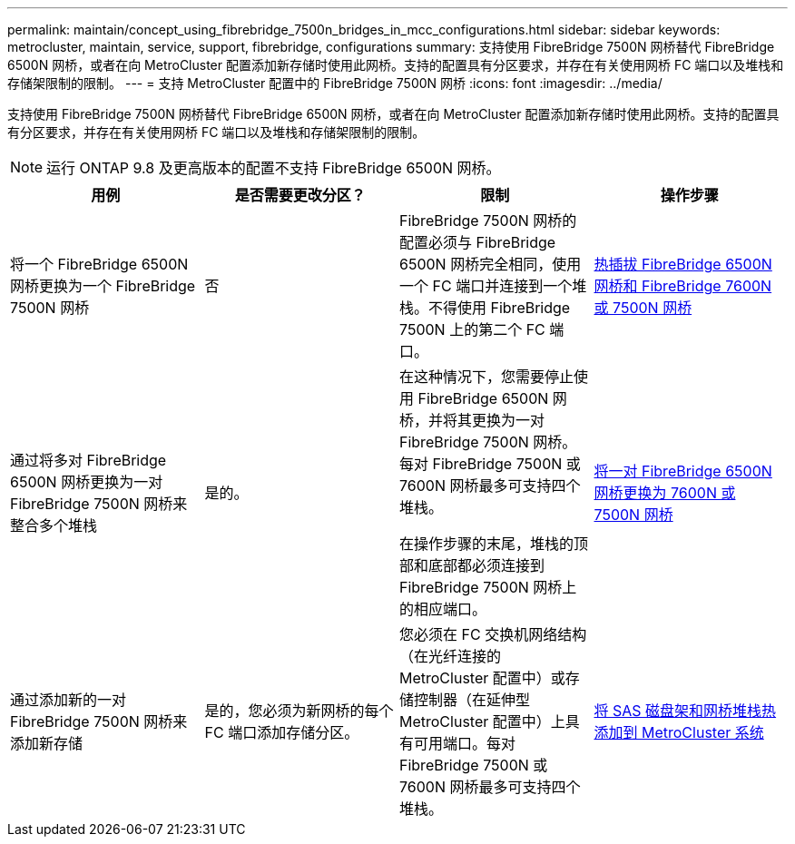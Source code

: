 ---
permalink: maintain/concept_using_fibrebridge_7500n_bridges_in_mcc_configurations.html 
sidebar: sidebar 
keywords: metrocluster, maintain, service, support, fibrebridge, configurations 
summary: 支持使用 FibreBridge 7500N 网桥替代 FibreBridge 6500N 网桥，或者在向 MetroCluster 配置添加新存储时使用此网桥。支持的配置具有分区要求，并存在有关使用网桥 FC 端口以及堆栈和存储架限制的限制。 
---
= 支持 MetroCluster 配置中的 FibreBridge 7500N 网桥
:icons: font
:imagesdir: ../media/


[role="lead"]
支持使用 FibreBridge 7500N 网桥替代 FibreBridge 6500N 网桥，或者在向 MetroCluster 配置添加新存储时使用此网桥。支持的配置具有分区要求，并存在有关使用网桥 FC 端口以及堆栈和存储架限制的限制。


NOTE: 运行 ONTAP 9.8 及更高版本的配置不支持 FibreBridge 6500N 网桥。

|===
| 用例 | 是否需要更改分区？ | 限制 | 操作步骤 


 a| 
将一个 FibreBridge 6500N 网桥更换为一个 FibreBridge 7500N 网桥
 a| 
否
 a| 
FibreBridge 7500N 网桥的配置必须与 FibreBridge 6500N 网桥完全相同，使用一个 FC 端口并连接到一个堆栈。不得使用 FibreBridge 7500N 上的第二个 FC 端口。
 a| 
xref:task_replace_a_sle_fc_to_sas_bridge.adoc[热插拔 FibreBridge 6500N 网桥和 FibreBridge 7600N 或 7500N 网桥]



 a| 
通过将多对 FibreBridge 6500N 网桥更换为一对 FibreBridge 7500N 网桥来整合多个堆栈
 a| 
是的。
 a| 
在这种情况下，您需要停止使用 FibreBridge 6500N 网桥，并将其更换为一对 FibreBridge 7500N 网桥。每对 FibreBridge 7500N 或 7600N 网桥最多可支持四个堆栈。

在操作步骤的末尾，堆栈的顶部和底部都必须连接到 FibreBridge 7500N 网桥上的相应端口。
 a| 
xref:task_fb_consolidate_replace_a_pair_of_fibrebridge_6500n_bridges_with_7500n_bridges.adoc[将一对 FibreBridge 6500N 网桥更换为 7600N 或 7500N 网桥]



 a| 
通过添加新的一对 FibreBridge 7500N 网桥来添加新存储
 a| 
是的，您必须为新网桥的每个 FC 端口添加存储分区。
 a| 
您必须在 FC 交换机网络结构（在光纤连接的 MetroCluster 配置中）或存储控制器（在延伸型 MetroCluster 配置中）上具有可用端口。每对 FibreBridge 7500N 或 7600N 网桥最多可支持四个堆栈。
 a| 
xref:task_fb_hot_add_stack_of_shelves_and_bridges.adoc[将 SAS 磁盘架和网桥堆栈热添加到 MetroCluster 系统]

|===